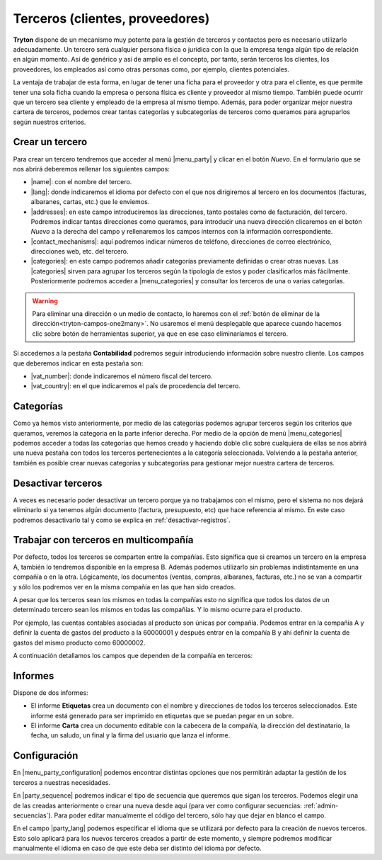 ================================
Terceros (clientes, proveedores)
================================

**Tryton** dispone de un mecanismo muy potente para la gestión de terceros y
contactos pero es necesario utilizarlo adecuadamente. Un tercero será cualquier
persona física o jurídica con la que la empresa tenga algún tipo de relación
en algún momento. Así de genérico y así de amplio es el concepto, por tanto,
serán terceros los clientes, los proveedores, los empleados así como otras
personas como, por ejemplo, clientes potenciales.

La ventaja de trabajar de esta forma, en lugar de tener una ficha para el
proveedor y otra para el cliente, es que permite tener una sola ficha cuando
la empresa o persona física es cliente y proveedor al mismo tiempo. También
puede ocurrir que un tercero sea cliente y empleado de la empresa al mismo
tiempo. Además, para poder organizar mejor nuestra cartera de terceros,
podemos crear tantas categorías y subcategorías de terceros como queramos
para agruparlos según nuestros criterios.


.. inheritref:: party/party:section:crear-un-tercero

Crear un tercero
================

Para crear un tercero tendremos que acceder al menú |menu_party| y clicar en el
botón *Nuevo*. En el formulario que se nos abrirá deberemos rellenar los
siguientes campos:

.. inheritref:: party/party:bullet_list:campos_general

* |name|: con el nombre del tercero.
* |lang|: donde indicaremos el idioma por defecto con el que nos dirigiremos al
  tercero en los documentos (facturas, albaranes, cartas, etc.) que le
  enviemos.
* |addresses|: en este campo introduciremos las direcciones, tanto postales
  como de facturación, del tercero. Podremos indicar tantas direcciones como
  queramos, para introducir una nueva dirección clicaremos en el botón *Nuevo*
  a la derecha del campo y rellenaremos los campos internos con la información
  correspondiente.
* |contact_mechanisms|: aquí podremos indicar números de teléfono, direcciones
  de correo electrónico, direcciones web, etc. del tercero.
* |categories|: en este campo podremos añadir categorías previamente definidas
  o crear otras nuevas. Las |categories| sirven para agrupar los terceros según
  la tipología de estos y poder clasificarlos más fácilmente. Posteriormente
  podremos acceder a |menu_categories| y consultar los terceros de una o varias
  categorías.

.. warning:: Para eliminar una dirección o un medio de contacto, lo haremos
   con el :ref:`botón de eliminar de la dirección<tryton-campos-one2many>`. No
   usaremos el menú desplegable que aparece cuando hacemos clic sobre botón de
   herramientas superior, ya que en ese caso eliminaríamos el tercero.
   

.. view:: party.party_view_form
   :field: name
   
   Vista formulario de un Tercero


Si accedemos a la pestaña **Contabilidad** podremos seguir introduciendo
información sobre nuestro cliente. Los campos que deberemos indicar en esta
pestaña son:

.. inheritref:: party/party:bullet_list:campos_contabilidad

* |vat_number|:  donde indicaremos el número fiscal del tercero.
* |vat_country|: en el que indicaremos el país de procedencia del tercero.


Categorías
==========

Como ya hemos visto anteriormente, por medio de las categorías podemos agrupar
terceros según los criterios que queramos, veremos la categoria en la parte 
inferior derecha. Por medio de la opción de menú |menu_categories| podemos 
acceder a todas las categorías que hemos creado y haciendo doble clic sobre 
cualquiera de ellas se nos abrirá una nueva pestaña con todos los terceros 
pertenecientes a la categoría seleccionada. Volviendo a la pestaña anterior, 
también es posible crear nuevas categorías y subcategorías para gestionar mejor 
nuestra cartera de terceros.


.. view:: party.category_view_form

   Vista de categorias


Desactivar terceros
===================

A veces es necesario poder desactivar un tercero porque ya no trabajamos con
el mismo, pero el sistema no nos dejará eliminarlo si ya tenemos algún
documento (factura, presupuesto, etc) que hace referencia al mismo. En este
caso podremos desactivarlo tal y como se explica en
:ref:`desactivar-registros`.

.. inheritref:: party/party:section:terceros-multicompania

Trabajar con terceros en multicompañía
======================================

Por defecto, todos los terceros se comparten entre la compañías. Esto significa
que si creamos un tercero en la empresa A, también lo tendremos disponible en
la empresa B. Además podemos utilizarlo sin problemas indistintamente en una
compañía o en la otra. Lógicamente, los documentos (ventas, compras, albaranes,
facturas, etc.) no se van a compartir y sólo los podremos ver en la misma
compañía en las que han sido creados.

A pesar que los terceros sean los mismos en todas la compañías esto no significa
que  todos los datos de un determinado tercero sean los mismos en todas las
compañías. Y lo mismo ocurre para el producto.

Por ejemplo, las cuentas contables asociadas al producto son únicas por 
compañía. Podemos entrar en la compañía A y definir la cuenta de gastos del 
producto a la 60000001 y después entrar en la compañía B y ahí definir la cuenta 
de gastos del mismo producto como 60000002.

A continuación detallamos los campos que dependen de la compañía en terceros:

.. inheritref:: party/party:section:informes

Informes
========

Dispone de dos informes:

* El informe **Etiquetas** crea un documento con el nombre y direcciones de
  todos los terceros seleccionados. Este informe está generado para ser
  imprimido en etiquetas que se puedan pegar en un sobre.

* El informe **Carta** crea un documento editable con la cabecera de la
  compañía, la dirección del destinatario, la fecha, un saludo, un final y la
  firma del usuario que lanza el informe.

.. inheritref:: party/party:section:configuration

Configuración
=============

En |menu_party_configuration| podemos encontrar distintas opciones
que nos permitirán adaptar la gestión de los terceros a nuestras necesidades.

.. view:: party.party_configuration_view_form
   :field: party_lang
   
   Configuración de terceros


En |party_sequence| podremos indicar el tipo de secuencia que queremos que
sigan los terceros. Podemos elegir una de las creadas anteriormente o crear una
nueva desde aquí (para ver como configurar secuencias:
:ref:`admin-secuencias`). Para poder editar manualmente el código del tercero,
sólo hay que dejar en blanco el campo.

En el campo |party_lang| podemos especificar el idioma que se utilizará por
defecto para la creación de nuevos terceros. Esto solo aplicará para los nuevos
terceros creados a partir de este momento, y siempre podremos modificar
manualmente el idioma en caso de que este deba ser distinto del idioma por
defecto.

.. |menu_party| tryref:: party.menu_party_form/complete_name
.. |name| field:: party.party/name
.. |lang| field:: party.party/lang
.. |vat_code| field:: party.party/vat_code
.. |vat_country| field:: party.party/vat_country
.. |vat_number| field:: party.party/vat_number
.. |addresses| field:: party.party/addresses
.. |contact_mechanisms| field:: party.party/contact_mechanisms
.. |categories| field:: party.party/categories
.. |menu_categories| tryref:: party.menu_category_tree/complete_name
.. |party_sequence| field:: party.configuration/party_sequence
.. |party_lang| field:: party.configuration/party_lang
.. |menu_party_configuration| tryref:: party.menu_party_configuration/complete_name